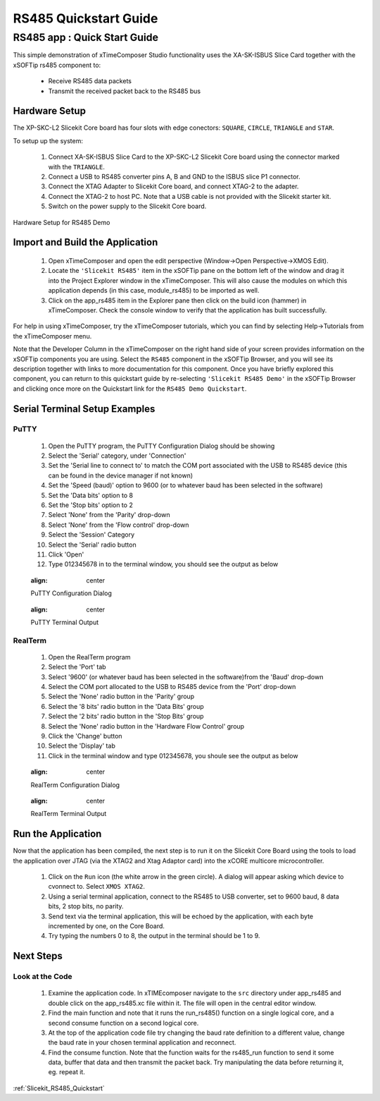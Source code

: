 RS485 Quickstart Guide
===========================

.. _Slicekit_RS485_Quickstart:

RS485 app : Quick Start Guide
----------------------------------

This simple demonstration of xTimeComposer Studio functionality uses the XA-SK-ISBUS Slice Card together with the xSOFTip rs485 component to:

   * Receive RS485 data packets
   * Transmit the received packet back to the RS485 bus

Hardware Setup
++++++++++++++

The XP-SKC-L2 Slicekit Core board has four slots with edge conectors: ``SQUARE``, ``CIRCLE``, ``TRIANGLE`` and ``STAR``. 

To setup up the system:

   #. Connect XA-SK-ISBUS Slice Card to the XP-SKC-L2 Slicekit Core board using the connector marked with the ``TRIANGLE``.
   #. Connect a USB to RS485 converter pins A, B and GND to the ISBUS slice P1 connector.
   #. Connect the XTAG Adapter to Slicekit Core board, and connect XTAG-2 to the adapter. 
   #. Connect the XTAG-2 to host PC. Note that a USB cable is not provided with the Slicekit starter kit.
   #. Switch on the power supply to the Slicekit Core board.

.. figure:: images/hardware_setup.png
   :align: center

   Hardware Setup for RS485 Demo
   
	
Import and Build the Application
++++++++++++++++++++++++++++++++

   #. Open xTimeComposer and open the edit perspective (Window->Open Perspective->XMOS Edit).
   #. Locate the ``'Slicekit RS485'`` item in the xSOFTip pane on the bottom left of the window and drag it into the Project Explorer window in the xTimeComposer. This will also cause the modules on which this application depends (in this case, module_rs485) to be imported as well. 
   #. Click on the app_rs485 item in the Explorer pane then click on the build icon (hammer) in xTimeComposer. Check the console window to verify that the application has built successfully.

For help in using xTimeComposer, try the xTimeComposer tutorials, which you can find by selecting Help->Tutorials from the xTimeComposer menu.

Note that the Developer Column in the xTimeComposer on the right hand side of your screen provides information on the xSOFTip components you are using. Select the ``RS485`` component in the xSOFTip Browser, and you will see its description together with links to more documentation for this component. Once you have briefly explored this component, you can return to this quickstart guide by re-selecting  ``'Slicekit RS485 Demo'`` in the xSOFTip Browser and clicking once more on the Quickstart  link for the ``RS485 Demo Quickstart``.
    
Serial Terminal Setup Examples
++++++++++++++++++++++++++++++

PuTTY
.....

   #. Open the PuTTY program, the PuTTY Configuration Dialog should be showing
   #. Select the 'Serial' category, under 'Connection'
   #. Set the 'Serial line to connect to' to match the COM port associated with the USB to RS485 device (this can be found in the device manager if not known)
   #. Set the 'Speed (baud)' option to 9600 (or to whatever baud has been selected in the software)
   #. Set the 'Data bits' option to 8
   #. Set the 'Stop bits' option to 2
   #. Select 'None' from the 'Parity' drop-down
   #. Select 'None' from the 'Flow control' drop-down
   #. Select the 'Session' Category
   #. Select the 'Serial' radio button 
   #. Click 'Open'
   #. Type 012345678 in to the terminal window, you should see the output as below
   
   .. figure:: images/PuTTY_Config.png
   :align: center

   PuTTY Configuration Dialog
   
   .. figure:: images/PuTTY_Result.png
   :align: center
   
   PuTTY Terminal Output
   
RealTerm
........
   
   #. Open the RealTerm program
   #. Select the 'Port' tab
   #. Select '9600' (or whatever baud has been selected in the software)from the 'Baud' drop-down
   #. Select the COM port allocated to the USB to RS485 device from the 'Port' drop-down
   #. Select the 'None' radio button in the 'Parity' group
   #. Select the '8 bits' radio button in the 'Data Bits' group
   #. Select the '2 bits' radio button in the 'Stop Bits' group
   #. Select the 'None' radio button in the 'Hardware Flow Control' group
   #. Click the 'Change' button
   #. Select the 'Display' tab
   #. Click in the terminal window and type 012345678, you shoule see the output as below
   
   .. figure:: images/RealTerm_Config.png
   :align: center

   RealTerm Configuration Dialog
   
   .. figure:: images/RealTerm_Result.png
   :align: center
   
   RealTerm Terminal Output

Run the Application
+++++++++++++++++++

Now that the application has been compiled, the next step is to run it on the Slicekit Core Board using the tools to load the application over JTAG (via the XTAG2 and Xtag Adaptor card) into the xCORE multicore microcontroller.

   #. Click on the ``Run`` icon (the white arrow in the green circle). A dialog will appear asking which device to cvonnect to. Select ``XMOS XTAG2``. 
   #. Using a serial terminal application, connect to the RS485 to USB converter, set to 9600 baud, 8 data bits, 2 stop bits, no parity.
   #. Send text via the terminal application, this will be echoed by the application, with each byte incremented by one, on the Core Board.
   #. Try typing the numbers 0 to 8, the output in the terminal should be 1 to 9.
    
Next Steps
++++++++++

Look at the Code
................

   #. Examine the application code. In xTIMEcomposer navigate to the ``src`` directory under app_rs485 and double click on the app_rs485.xc file within it. The file will open in the central editor window.
   #. Find the main function and note that it runs the run_rs485() function on a single logical core, and a second consume function on a second logical core.
   #. At the top of the application code file try changing the baud rate definition to a different value, change the baud rate in your chosen terminal application and reconnect.
   #. Find the consume function. Note that the function waits for the rs485_run function to send it some data, buffer that data and then transmit the packet back. Try manipulating the data before returning it, eg. repeat it.

:ref:`Slicekit_RS485_Quickstart`
   
